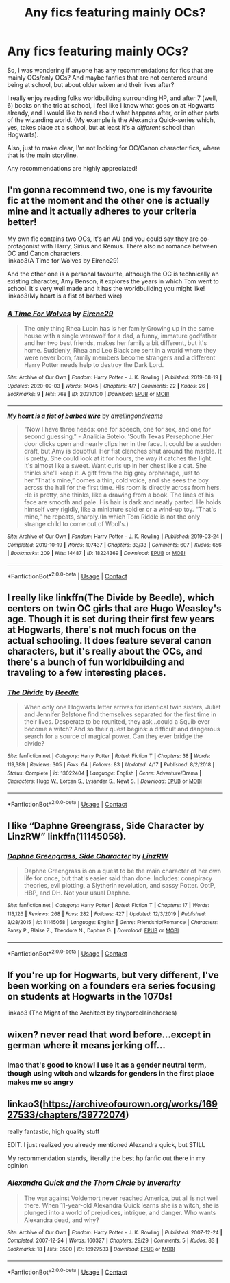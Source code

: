 #+TITLE: Any fics featuring mainly OCs?

* Any fics featuring mainly OCs?
:PROPERTIES:
:Author: siriusleenott
:Score: 16
:DateUnix: 1603828626.0
:DateShort: 2020-Oct-27
:FlairText: Request
:END:
So, I was wondering if anyone has any recommendations for fics that are mainly OCs/only OCs? And maybe fanfics that are not centered around being at school, but about older wixen and their lives after?

I really enjoy reading folks worldbuilding surrounding HP, and after 7 (well, 6) books on the trio at school, I feel like I know what goes on at Hogwarts already, and I would like to read about what happens after, or in other parts of the wizarding world. (My example is the Alexandra Quick-series which, yes, takes place at a school, but at least it's a /different/ school than Hogwarts).

Also, just to make clear, I'm not looking for OC/Canon character fics, where that is the main storyline.

Any recommendations are highly appreciated!


** I'm gonna recommend two, one is my favourite fic at the moment and the other one is actually mine and it actually adheres to your criteria better!

My own fic contains two OCs, it's an AU and you could say they are co-protagonist with Harry, Sirius and Remus. There also no romance between OC and Canon characters.\\
linkao3(A Time for Wolves by Eirene29)

And the other one is a personal favourite, although the OC is technically an existing character, Amy Benson, it explores the years in which Tom went to school. It's very well made and it has the worldbuilding you might like!\\
linkao3(My heart is a fist of barbed wire)
:PROPERTIES:
:Author: IreneC29
:Score: 3
:DateUnix: 1603829708.0
:DateShort: 2020-Oct-27
:END:

*** [[https://archiveofourown.org/works/20310100][*/A Time For Wolves/*]] by [[https://www.archiveofourown.org/users/Eirene29/pseuds/Eirene29][/Eirene29/]]

#+begin_quote
  The only thing Rhea Lupin has is her family.Growing up in the same house with a single werewolf for a dad, a funny, immature godfather and her two best friends, makes her family a bit different, but it's home. Suddenly, Rhea and Leo Black are sent in a world where they were never born, family members become strangers and a different Harry Potter needs help to destroy the Dark Lord.
#+end_quote

^{/Site/:} ^{Archive} ^{of} ^{Our} ^{Own} ^{*|*} ^{/Fandom/:} ^{Harry} ^{Potter} ^{-} ^{J.} ^{K.} ^{Rowling} ^{*|*} ^{/Published/:} ^{2019-08-19} ^{*|*} ^{/Updated/:} ^{2020-09-03} ^{*|*} ^{/Words/:} ^{14045} ^{*|*} ^{/Chapters/:} ^{4/?} ^{*|*} ^{/Comments/:} ^{22} ^{*|*} ^{/Kudos/:} ^{26} ^{*|*} ^{/Bookmarks/:} ^{9} ^{*|*} ^{/Hits/:} ^{768} ^{*|*} ^{/ID/:} ^{20310100} ^{*|*} ^{/Download/:} ^{[[https://archiveofourown.org/downloads/20310100/A%20Time%20For%20Wolves.epub?updated_at=1601742743][EPUB]]} ^{or} ^{[[https://archiveofourown.org/downloads/20310100/A%20Time%20For%20Wolves.mobi?updated_at=1601742743][MOBI]]}

--------------

[[https://archiveofourown.org/works/18224369][*/My heart is a fist of barbed wire/*]] by [[https://www.archiveofourown.org/users/dwellingondreams/pseuds/dwellingondreams][/dwellingondreams/]]

#+begin_quote
  "Now I have three heads: one for speech, one for sex, and one for second guessing." - Analicia Sotelo. 'South Texas Persephone'.Her door clicks open and nearly clips her in the face. It could be a sudden draft, but Amy is doubtful. Her fist clenches shut around the marble. It is pretty. She could look at it for hours, the way it catches the light. It's almost like a sweet. Want curls up in her chest like a cat. She thinks she'll keep it. A gift from the big grey orphanage, just to her.“That's mine,” comes a thin, cold voice, and she sees the boy across the hall for the first time. His room is directly across from hers. He is pretty, she thinks, like a drawing from a book. The lines of his face are smooth and pale. His hair is dark and neatly parted. He holds himself very rigidly, like a miniature soldier or a wind-up toy. “That's mine,” he repeats, sharply.(In which Tom Riddle is not the only strange child to come out of Wool's.)
#+end_quote

^{/Site/:} ^{Archive} ^{of} ^{Our} ^{Own} ^{*|*} ^{/Fandom/:} ^{Harry} ^{Potter} ^{-} ^{J.} ^{K.} ^{Rowling} ^{*|*} ^{/Published/:} ^{2019-03-24} ^{*|*} ^{/Completed/:} ^{2019-10-19} ^{*|*} ^{/Words/:} ^{107437} ^{*|*} ^{/Chapters/:} ^{33/33} ^{*|*} ^{/Comments/:} ^{607} ^{*|*} ^{/Kudos/:} ^{656} ^{*|*} ^{/Bookmarks/:} ^{209} ^{*|*} ^{/Hits/:} ^{14487} ^{*|*} ^{/ID/:} ^{18224369} ^{*|*} ^{/Download/:} ^{[[https://archiveofourown.org/downloads/18224369/My%20heart%20is%20a%20fist%20of.epub?updated_at=1599428598][EPUB]]} ^{or} ^{[[https://archiveofourown.org/downloads/18224369/My%20heart%20is%20a%20fist%20of.mobi?updated_at=1599428598][MOBI]]}

--------------

*FanfictionBot*^{2.0.0-beta} | [[https://github.com/FanfictionBot/reddit-ffn-bot/wiki/Usage][Usage]] | [[https://www.reddit.com/message/compose?to=tusing][Contact]]
:PROPERTIES:
:Author: FanfictionBot
:Score: 1
:DateUnix: 1603829733.0
:DateShort: 2020-Oct-27
:END:


** I really like linkffn(The Divide by Beedle), which centers on twin OC girls that are Hugo Weasley's age. Though it is set during their first few years at Hogwarts, there's not much focus on the actual schooling. It does feature several canon characters, but it's really about the OCs, and there's a bunch of fun worldbuilding and traveling to a few interesting places.
:PROPERTIES:
:Author: Locked_Key
:Score: 3
:DateUnix: 1603830184.0
:DateShort: 2020-Oct-27
:END:

*** [[https://www.fanfiction.net/s/13022404/1/][*/The Divide/*]] by [[https://www.fanfiction.net/u/1473476/Beedle][/Beedle/]]

#+begin_quote
  When only one Hogwarts letter arrives for identical twin sisters, Juliet and Jennifer Belstone find themselves separated for the first time in their lives. Desperate to be reunited, they ask...could a Squib ever become a witch? And so their quest begins: a difficult and dangerous search for a source of magical power. Can they ever bridge the divide?
#+end_quote

^{/Site/:} ^{fanfiction.net} ^{*|*} ^{/Category/:} ^{Harry} ^{Potter} ^{*|*} ^{/Rated/:} ^{Fiction} ^{T} ^{*|*} ^{/Chapters/:} ^{38} ^{*|*} ^{/Words/:} ^{119,389} ^{*|*} ^{/Reviews/:} ^{305} ^{*|*} ^{/Favs/:} ^{64} ^{*|*} ^{/Follows/:} ^{83} ^{*|*} ^{/Updated/:} ^{4/17} ^{*|*} ^{/Published/:} ^{8/2/2018} ^{*|*} ^{/Status/:} ^{Complete} ^{*|*} ^{/id/:} ^{13022404} ^{*|*} ^{/Language/:} ^{English} ^{*|*} ^{/Genre/:} ^{Adventure/Drama} ^{*|*} ^{/Characters/:} ^{Hugo} ^{W.,} ^{Lorcan} ^{S.,} ^{Lysander} ^{S.,} ^{Newt} ^{S.} ^{*|*} ^{/Download/:} ^{[[http://www.ff2ebook.com/old/ffn-bot/index.php?id=13022404&source=ff&filetype=epub][EPUB]]} ^{or} ^{[[http://www.ff2ebook.com/old/ffn-bot/index.php?id=13022404&source=ff&filetype=mobi][MOBI]]}

--------------

*FanfictionBot*^{2.0.0-beta} | [[https://github.com/FanfictionBot/reddit-ffn-bot/wiki/Usage][Usage]] | [[https://www.reddit.com/message/compose?to=tusing][Contact]]
:PROPERTIES:
:Author: FanfictionBot
:Score: 1
:DateUnix: 1603830208.0
:DateShort: 2020-Oct-27
:END:


** I like “Daphne Greengrass, Side Character by LinzRW” linkffn(11145058).
:PROPERTIES:
:Author: ceplma
:Score: 3
:DateUnix: 1603835576.0
:DateShort: 2020-Oct-28
:END:

*** [[https://www.fanfiction.net/s/11145058/1/][*/Daphne Greengrass, Side Character/*]] by [[https://www.fanfiction.net/u/1763240/LinzRW][/LinzRW/]]

#+begin_quote
  Daphne Greengrass is on a quest to be the main character of her own life for once, but that's easier said than done. Includes: conspiracy theories, evil plotting, a Slytherin revolution, and sassy Potter. OotP, HBP, and DH. Not your usual Daphne.
#+end_quote

^{/Site/:} ^{fanfiction.net} ^{*|*} ^{/Category/:} ^{Harry} ^{Potter} ^{*|*} ^{/Rated/:} ^{Fiction} ^{T} ^{*|*} ^{/Chapters/:} ^{17} ^{*|*} ^{/Words/:} ^{113,126} ^{*|*} ^{/Reviews/:} ^{268} ^{*|*} ^{/Favs/:} ^{282} ^{*|*} ^{/Follows/:} ^{427} ^{*|*} ^{/Updated/:} ^{12/3/2019} ^{*|*} ^{/Published/:} ^{3/28/2015} ^{*|*} ^{/id/:} ^{11145058} ^{*|*} ^{/Language/:} ^{English} ^{*|*} ^{/Genre/:} ^{Friendship/Romance} ^{*|*} ^{/Characters/:} ^{Pansy} ^{P.,} ^{Blaise} ^{Z.,} ^{Theodore} ^{N.,} ^{Daphne} ^{G.} ^{*|*} ^{/Download/:} ^{[[http://www.ff2ebook.com/old/ffn-bot/index.php?id=11145058&source=ff&filetype=epub][EPUB]]} ^{or} ^{[[http://www.ff2ebook.com/old/ffn-bot/index.php?id=11145058&source=ff&filetype=mobi][MOBI]]}

--------------

*FanfictionBot*^{2.0.0-beta} | [[https://github.com/FanfictionBot/reddit-ffn-bot/wiki/Usage][Usage]] | [[https://www.reddit.com/message/compose?to=tusing][Contact]]
:PROPERTIES:
:Author: FanfictionBot
:Score: 1
:DateUnix: 1603835592.0
:DateShort: 2020-Oct-28
:END:


** If you're up for Hogwarts, but very different, I've been working on a founders era series focusing on students at Hogwarts in the 1070s!

linkao3 (The Might of the Architect by tinyporcelainehorses)
:PROPERTIES:
:Author: tinyporcelainehorses
:Score: 3
:DateUnix: 1603843913.0
:DateShort: 2020-Oct-28
:END:


** wixen? never read that word before...except in german where it means jerking off...
:PROPERTIES:
:Author: natus92
:Score: 2
:DateUnix: 1603838974.0
:DateShort: 2020-Oct-28
:END:

*** lmao that's good to know! I use it as a gender neutral term, though using witch and wizards for genders in the first place makes me so angry
:PROPERTIES:
:Author: karigan_g
:Score: 5
:DateUnix: 1603854224.0
:DateShort: 2020-Oct-28
:END:


** linkao3([[https://archiveofourown.org/works/16927533/chapters/39772074]])

really fantastic, high quality stuff

EDIT. I just realized you already mentioned Alexandra quick, but STILL

My recommendation stands, literally the best hp fanfic out there in my opinion
:PROPERTIES:
:Author: EvilMangoOfDeath
:Score: 2
:DateUnix: 1603904397.0
:DateShort: 2020-Oct-28
:END:

*** [[https://archiveofourown.org/works/16927533][*/Alexandra Quick and the Thorn Circle/*]] by [[https://www.archiveofourown.org/users/Inverarity/pseuds/Inverarity][/Inverarity/]]

#+begin_quote
  The war against Voldemort never reached America, but all is not well there. When 11-year-old Alexandra Quick learns she is a witch, she is plunged into a world of prejudices, intrigue, and danger. Who wants Alexandra dead, and why?
#+end_quote

^{/Site/:} ^{Archive} ^{of} ^{Our} ^{Own} ^{*|*} ^{/Fandom/:} ^{Harry} ^{Potter} ^{-} ^{J.} ^{K.} ^{Rowling} ^{*|*} ^{/Published/:} ^{2007-12-24} ^{*|*} ^{/Completed/:} ^{2007-12-24} ^{*|*} ^{/Words/:} ^{160327} ^{*|*} ^{/Chapters/:} ^{29/29} ^{*|*} ^{/Comments/:} ^{5} ^{*|*} ^{/Kudos/:} ^{83} ^{*|*} ^{/Bookmarks/:} ^{18} ^{*|*} ^{/Hits/:} ^{3500} ^{*|*} ^{/ID/:} ^{16927533} ^{*|*} ^{/Download/:} ^{[[https://archiveofourown.org/downloads/16927533/Alexandra%20Quick%20and%20the.epub?updated_at=1545264824][EPUB]]} ^{or} ^{[[https://archiveofourown.org/downloads/16927533/Alexandra%20Quick%20and%20the.mobi?updated_at=1545264824][MOBI]]}

--------------

*FanfictionBot*^{2.0.0-beta} | [[https://github.com/FanfictionBot/reddit-ffn-bot/wiki/Usage][Usage]] | [[https://www.reddit.com/message/compose?to=tusing][Contact]]
:PROPERTIES:
:Author: FanfictionBot
:Score: 1
:DateUnix: 1603904417.0
:DateShort: 2020-Oct-28
:END:
